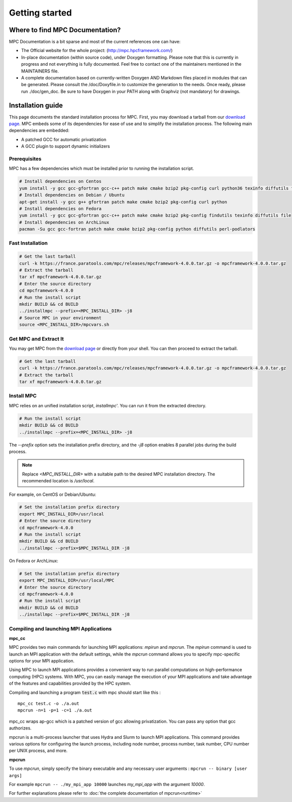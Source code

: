 ===============
Getting started
===============

.. title:: Getting started

Where to find MPC Documentation?
================================

MPC Documentation is a bit sparse and most of the current references one can have:

- The Official website for the whole project: (http://mpc.hpcframework.com/) 
- In-place documentation (within source code), under Doxygen formatting. Please note that this is currently in progress and not everything is fully documented. Feel free to contact one of the maintainers mentioned in the MAINTAINERS file.
- A complete documentation based on currently-written Doxygen AND Markdown files placed in modules that can be generated. Please consult the /doc/Doxyfile.in to customize the generation to the needs. Once ready, please run ./doc/gen_doc. Be sure to have Doxygen in your PATH along with Graphviz (not mandatory) for drawings. 

Installation guide
==================

This page documents the standard installation process for MPC. First, you may download a tarball from our `download page <https://france.paratools.com/mpc/releases/>`_. MPC embeds some of its dependencies for ease of use and to simplify the installation process. The following main  dependencies are embedded:

- A patched GCC for automatic privatization
- A GCC plugin to support dynamic initializers

Prerequisites
-------------

MPC has a few dependencies which must be installed prior to running the installation script.

.. code-block:: bash

    # Install dependencies on Centos
    yum install -y gcc gcc-gfortran gcc-c++ patch make cmake bzip2 pkg-config curl python36 texinfo diffutils file
    # Install dependencies on Debian / Ubuntu
    apt-get install -y gcc g++ gfortran patch make cmake bzip2 pkg-config curl python
    # Install dependencies on Fedora
    yum install -y gcc gcc-gfortran gcc-c++ patch make cmake bzip2 pkg-config findutils texinfo diffutils file
    # Install dependencies on ArchLinux
    pacman -Su gcc gcc-fortran patch make cmake bzip2 pkg-config python diffutils perl-podlators

Fast Installation
-----------------

.. code-block:: bash

   # Get the last tarball
   curl -k https://france.paratools.com/mpc/releases/mpcframework-4.0.0.tar.gz -o mpcframework-4.0.0.tar.gz
   # Extract the tarball
   tar xf mpcframework-4.0.0.tar.gz
   # Enter the source directory
   cd mpcframework-4.0.0
   # Run the install script
   mkdir BUILD && cd BUILD
   ../installmpc --prefix=<MPC_INSTALL_DIR> -j8
   # Source MPC in your environment
   source <MPC_INSTALL_DIR>/mpcvars.sh

Get MPC and Extract It
----------------------

You may get MPC from the `download page <https://france.paratools.com/mpc/releases/>`_ or directly
from your shell. You can then proceed to extract the tarball.

.. code-block:: bash

   # Get the last tarball
   curl -k https://france.paratools.com/mpc/releases/mpcframework-4.0.0.tar.gz -o mpcframework-4.0.0.tar.gz
   # Extract the tarball
   tar xf mpcframework-4.0.0.tar.gz

Install MPC
-----------

MPC relies on an unified installation script, `installmpc`'. You can run it from the extracted directory.

.. code-block:: bash

   # Run the install script
   mkdir BUILD && cd BUILD
   ../installmpc --prefix=<MPC_INSTALL_DIR> -j8

The `--prefix` option sets the installation prefix directory, and the `-j8` option enables 8 parallel jobs during the build process.

.. note::
   Replace `<MPC_INSTALL_DIR>` with a suitable path to the desired MPC installation directory. The recommended location is `/usr/local`.

For example, on CentOS or Debian/Ubuntu:

.. code-block:: bash

   # Set the installation prefix directory
   export MPC_INSTALL_DIR=/usr/local
   # Enter the source directory
   cd mpcframework-4.0.0
   # Run the install script
   mkdir BUILD && cd BUILD
   ../installmpc --prefix=$MPC_INSTALL_DIR -j8

On Fedora or ArchLinux:

.. code-block:: bash

   # Set the installation prefix directory
   export MPC_INSTALL_DIR=/usr/local/MPC
   # Enter the source directory
   cd mpcframework-4.0.0
   # Run the install script
   mkdir BUILD && cd BUILD
   ../installmpc --prefix=$MPC_INSTALL_DIR -j8


Compiling and launching MPI Applications
----------------------------------------

**mpc_cc**

MPC provides two main commands for launching MPI applications: `mpirun` and `mpcrun`. The `mpirun` command is used to launch an MPI application with the  default settings, while the `mpcrun` command allows you to specify mpc-specific options for your MPI application.

Using MPC to launch MPI applications provides a convenient way to run parallel computations on high-performance computing (HPC) systems. With MPC, you can easily manage the execution of your MPI applications and take advantage of the features and capabilities provided by the HPC system.

Compiling and launching a program :code:`test.c` with mpc should start like this :

::

    mpc_cc test.c -o ./a.out
    mpcrun -n=1 -p=1 -c=1 ./a.out

mpc_cc wraps ap-gcc which is a patched version of gcc allowing privatization. You can pass any option that gcc authorizes.

mpcrun is a multi-process launcher that uses Hydra and Slurm to launch MPI applications. This command provides various options for configuring the launch process, including node number, process number, task number, CPU number per UNIX process, and more.

**mpcrun**

To use `mpcrun`, simply specify the binary executable and any necessary user arguments : ``mpcrun -- binary [user args]``

For example ``mpcrun -- ./my_mpi_app 10000`` launches `my_mpi_app` with the argument `10000`.

For further explanations please refer to :doc:`the complete documentation of mpcrun<runtime>`
